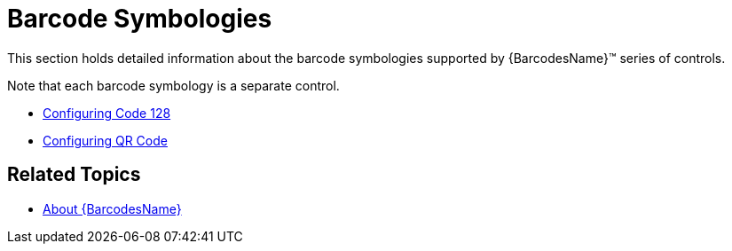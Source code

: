﻿////

|metadata|
{
    "name": "xambarcode-barcode-symbologies",
    "controlName": ["{BarcodesName}"],
    "tags": [],
    "guid": "16d4eb62-3de1-42f6-b07e-e1dd6d499fb8",  
    "buildFlags": [],
    "createdOn": "2015-09-23T20:41:04.8829062Z"
}
|metadata|
////

= Barcode Symbologies

This section holds detailed information about the barcode symbologies supported by {BarcodesName}™ series of controls.

Note that each barcode symbology is a separate control.

* link:xambarcode-configuring-code128.html[Configuring Code 128]
* link:xambarcode-configuring-qr-code.html[Configuring QR Code]
ifdef::wpf,sl[]
* link:xambarcode-xamcode39barcode.html[Code 39]
* link:xambarcode-xameanupcbarcode.html[Ean/Upc]
* link:xambarcode-xaminterleaved2of5barcode.html[Interleaved 2 Of 5]
* link:xambarcode-xamgs1databarbarcode.html[GS1 DataBar]
* link:xambarcode-xamintelligentmailbarcode.html[Intelligent Mail]
* link:xambarcode-xamroyalmailbarcode.html[Royal Mail]
* link:xambarcode-xampdf417barcode.html[PDF 417]
* link:xambarcode-xammaxicodebarcode.html[Maxi Code]
endif::wpf,sl[]

== Related Topics

* link:xambarcode-about-xambarcode.html[About {BarcodesName}]